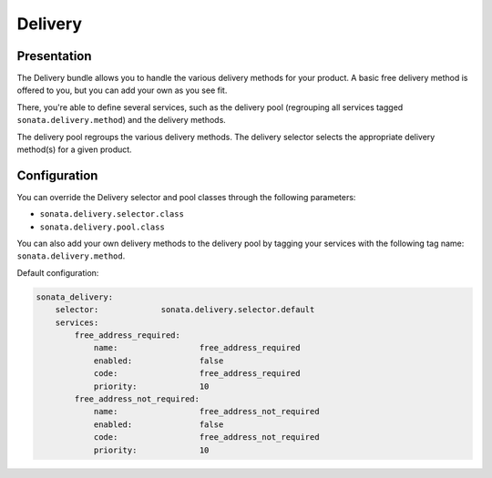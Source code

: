 .. index::
    single: Delivery

========
Delivery
========

Presentation
============

The Delivery bundle allows you to handle the various delivery methods for your product. A basic free delivery method is offered to you, but you can add your own as you see fit.

There, you're able to define several services, such as the delivery pool (regrouping all services tagged ``sonata.delivery.method``) and the delivery methods.

The delivery pool regroups the various delivery methods.
The delivery selector selects the appropriate delivery method(s) for a given product.

Configuration
=============

You can override the Delivery selector and pool classes through the following parameters:

* ``sonata.delivery.selector.class``
* ``sonata.delivery.pool.class``

You can also add your own delivery methods to the delivery pool by tagging your services with the following tag name: ``sonata.delivery.method``.

Default configuration:

.. code-block:: yaml

    sonata_delivery:
        selector:             sonata.delivery.selector.default
        services:
            free_address_required:
                name:                 free_address_required
                enabled:              false
                code:                 free_address_required
                priority:             10
            free_address_not_required:
                name:                 free_address_not_required
                enabled:              false
                code:                 free_address_not_required
                priority:             10